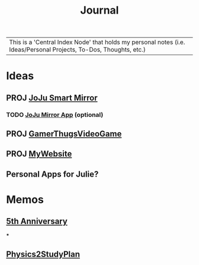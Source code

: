 :PROPERTIES:
:ID:       f6fd4922-495c-4442-a252-799999cb9a41
:END:
#+title: Journal
#+filetags:Index

|This is a 'Central Index Node' that holds my personal notes (i.e. Ideas/Personal Projects, To-Dos, Thoughts, etc.)

* Ideas
:PROPERTIES:
:ID:       5b6c1adb-4c73-42c8-be8c-15a61a22ffbe
:END:
** PROJ [[id:e8b80fcc-eec3-40d7-9256-fe010c5be85e][JoJu Smart Mirror]]
*** TODO [[id:6d0c53ee-6e82-40a5-8892-c6efa79e85d6][JoJu Mirror App]] (optional)
** PROJ [[id:cdef2d70-54de-4357-a5e1-b477f4b5ecbc][GamerThugsVideoGame]]
** PROJ [[id:07f90df6-e8d4-42a0-baef-854b71e6aaac][MyWebsite]]
** Personal Apps for Julie?
* Memos
:PROPERTIES:
:ID:       59d413cb-3fee-45c6-822a-43177ccd4d62
:END:
** [[id:c5356241-2efb-4087-a3f5-7e6a1252310a][5th Anniversary]]
***
** [[id:24c3523b-926e-4773-be68-5a7cf66996d0][Physics2StudyPlan]]
